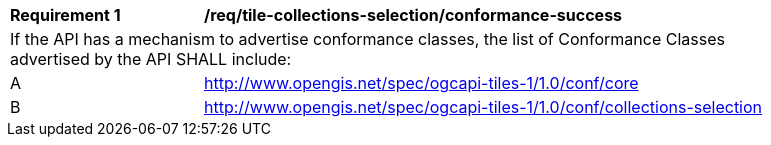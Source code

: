 [[req_tile-collections-selection_conformance-success]]
[width="90%",cols="2,6a"]
|===
^|*Requirement {counter:req-id}* |*/req/tile-collections-selection/conformance-success*
2+|If the API has a mechanism to advertise conformance classes, the list of Conformance Classes advertised by the API SHALL include:
^|A |http://www.opengis.net/spec/ogcapi-tiles-1/1.0/conf/core
^|B |http://www.opengis.net/spec/ogcapi-tiles-1/1.0/conf/collections-selection
|===
